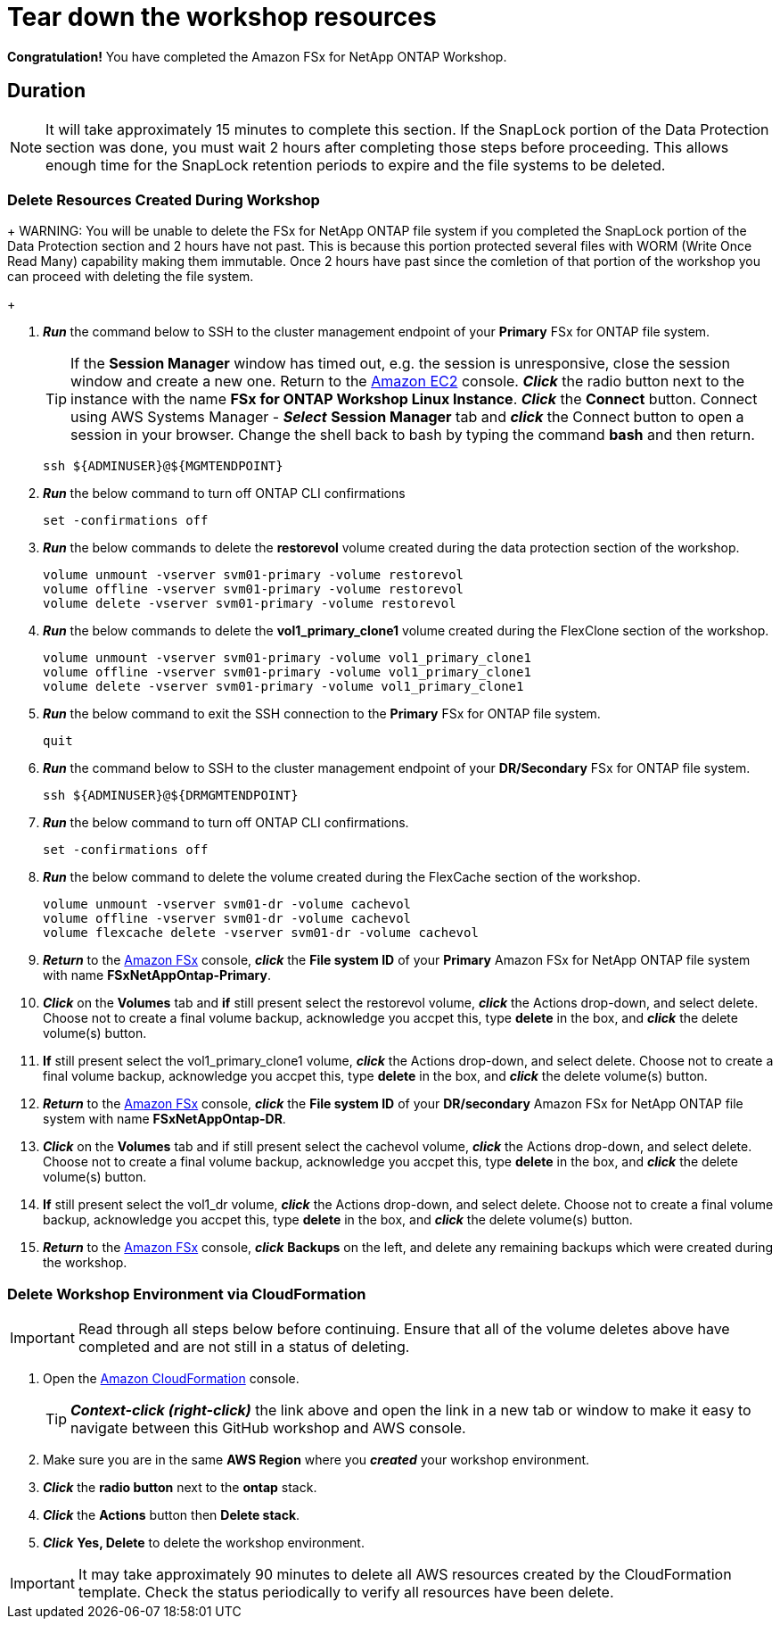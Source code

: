 = Tear down the workshop resources
:icons:
:linkattrs:
:imagesdir: ../resources/images

*Congratulation!* You have completed the Amazon FSx for NetApp ONTAP Workshop.


== Duration

NOTE: It will take approximately 15 minutes to complete this section.  If the SnapLock portion of the Data Protection section was done, you must wait 2 hours after completing those steps before proceeding.  This allows enough time for the SnapLock retention periods to expire and the file systems to be deleted.

=== Delete Resources Created During Workshop

+
WARNING: You will be unable to delete the FSx for NetApp ONTAP file system if you completed the SnapLock portion of the Data Protection section and 2 hours have not past.  This is because this portion protected several files with WORM (Write Once Read Many) capability making them immutable.  Once 2 hours have past since the comletion of that portion of the workshop you can proceed with deleting the file system.
+

. *_Run_* the command below to SSH to the cluster management endpoint of your *Primary* FSx for ONTAP file system.

+
TIP: If the *Session Manager* window has timed out, e.g. the session is unresponsive, close the session window and create a new one. Return to the link:https://console.aws.amazon.com/ec2/[Amazon EC2] console. *_Click_* the radio button next to the instance with the name *FSx for ONTAP Workshop Linux Instance*. *_Click_* the *Connect* button. Connect using AWS Systems Manager - *_Select_* *Session Manager* tab and *_click_* the Connect button to open a session in your browser.  Change the shell back to bash by typing the command ***bash*** and then return.
+

+
[source,bash]
----
ssh ${ADMINUSER}@${MGMTENDPOINT}
----
+

. *_Run_* the below command to turn off ONTAP CLI confirmations
+
[source,bash]
----
set -confirmations off
----
+

. *_Run_* the below commands to delete the *restorevol* volume created during the data protection section of the workshop.
+
[source,bash]
----
volume unmount -vserver svm01-primary -volume restorevol
volume offline -vserver svm01-primary -volume restorevol
volume delete -vserver svm01-primary -volume restorevol
----
+

. *_Run_* the below commands to delete the *vol1_primary_clone1* volume created during the FlexClone section of the workshop.
+
[source,bash]
----
volume unmount -vserver svm01-primary -volume vol1_primary_clone1
volume offline -vserver svm01-primary -volume vol1_primary_clone1
volume delete -vserver svm01-primary -volume vol1_primary_clone1
----
+

. *_Run_* the below command to exit the SSH connection to the *Primary* FSx for ONTAP file system.
+
[source,bash]
----
quit
----
+

. *_Run_* the command below to SSH to the cluster management endpoint of your *DR/Secondary* FSx for ONTAP file system.
+
[source,bash]
----
ssh ${ADMINUSER}@${DRMGMTENDPOINT}
----
+

. *_Run_* the below command to turn off ONTAP CLI confirmations.
+
[source,bash]
----
set -confirmations off
----
+

. *_Run_* the below command to delete the volume created during the FlexCache section of the workshop.
+
[source,bash]
----
volume unmount -vserver svm01-dr -volume cachevol
volume offline -vserver svm01-dr -volume cachevol
volume flexcache delete -vserver svm01-dr -volume cachevol
----
+

. *_Return_* to the link:https://console.aws.amazon.com/fsx/[Amazon FSx] console, *_click_* the *File system ID* of your *Primary* Amazon FSx for NetApp ONTAP file system with name *FSxNetAppOntap-Primary*.

. *_Click_* on the *Volumes* tab and *if* still present select the restorevol volume, *_click_* the Actions drop-down, and select delete.  Choose not to create a final volume backup, acknowledge you accpet this, type *delete* in the box, and *_click_* the delete volume(s) button.

. *If* still present select the vol1_primary_clone1 volume, *_click_* the Actions drop-down, and select delete.  Choose not to create a final volume backup, acknowledge you accpet this, type *delete* in the box, and *_click_* the delete volume(s) button.

. *_Return_* to the link:https://console.aws.amazon.com/fsx/[Amazon FSx] console, *_click_* the *File system ID* of your *DR/secondary* Amazon FSx for NetApp ONTAP file system with name *FSxNetAppOntap-DR*.

. *_Click_* on the *Volumes* tab and if still present select the cachevol volume, *_click_* the Actions drop-down, and select delete.  Choose not to create a final volume backup, acknowledge you accpet this, type *delete* in the box, and *_click_* the delete volume(s) button.

. *If* still present select the vol1_dr volume, *_click_* the Actions drop-down, and select delete.  Choose not to create a final volume backup, acknowledge you accpet this, type *delete* in the box, and *_click_* the delete volume(s) button.

. *_Return_* to the link:https://console.aws.amazon.com/fsx/[Amazon FSx] console, *_click_* *Backups* on the left, and delete any remaining backups which were created during the workshop.


=== Delete *Workshop Environment* via CloudFormation

IMPORTANT: Read through all steps below before continuing.  Ensure that all of the volume deletes above have completed and are not still in a status of deleting.

. Open the link:https://console.aws.amazon.com/cloudformation/[Amazon CloudFormation] console.
+
TIP: *_Context-click (right-click)_* the link above and open the link in a new tab or window to make it easy to navigate between this GitHub workshop and AWS console.
+
. Make sure you are in the same *AWS Region* where you *_created_* your workshop environment.
. *_Click_* the *radio button* next to the *ontap* stack.
. *_Click_* the *Actions* button then *Delete stack*.
. *_Click_* *Yes, Delete* to delete the workshop environment.

IMPORTANT: It may take approximately 90 minutes to delete all AWS resources created by the CloudFormation template. Check the status periodically to verify all resources have been delete.



